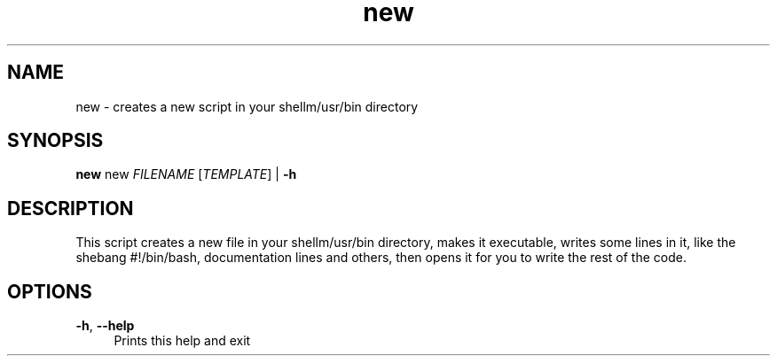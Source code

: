 .if n.ad l
.nh
.TH new 1 "" "Shellman 0.2.1" "User Commands"
.SH "NAME"
new \- creates a new script in your shellm/usr/bin directory
.SH "SYNOPSIS"
.br
\fBnew\fR new \fIFILENAME\fR [\fITEMPLATE\fR] | \fB\-h\fR
.SH "DESCRIPTION"
This script creates a new file in your shellm/usr/bin directory,
makes it executable, writes some lines in it, like the shebang
#!/bin/bash, documentation lines and others, then
opens it for you to write the rest of the code.

.SH "OPTIONS"
.IP "\fB-h\fR,\fB --help\fR" 4
Prints this help and exit
